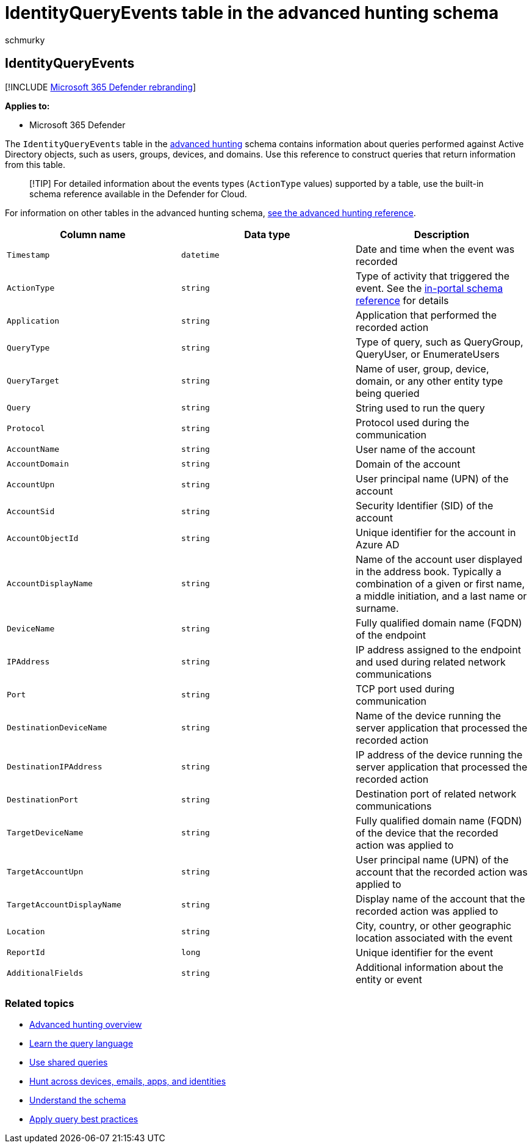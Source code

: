 = IdentityQueryEvents table in the advanced hunting schema
:audience: ITPro
:author: schmurky
:description: Learn about Active Directory query events in the IdentityQueryEvents table of the advanced hunting schema
:f1.keywords: ["NOCSH"]
:keywords: advanced hunting, threat hunting, cyber threat hunting, Microsoft 365 Defender, microsoft 365, m365, search, query, telemetry, schema reference, kusto, table, column, data type, description, IdentityQueryEvents, Azure AD, Active Directory, Microsoft Defender for Identity, identities, LDAP queries
:manager: dansimp
:ms.author: maccruz
:ms.collection: m365-security-compliance
:ms.localizationpriority: medium
:ms.mktglfcycl: deploy
:ms.pagetype: security
:ms.service: microsoft-365-security
:ms.sitesec: library
:ms.subservice: m365d
:ms.topic: article
:search.appverid: met150
:search.product: eADQiWindows 10XVcnh

== IdentityQueryEvents

[!INCLUDE xref:../includes/microsoft-defender.adoc[Microsoft 365 Defender rebranding]]

*Applies to:*

* Microsoft 365 Defender

The `IdentityQueryEvents` table in the xref:advanced-hunting-overview.adoc[advanced hunting] schema contains information about queries performed against Active Directory objects, such as users, groups, devices, and domains.
Use this reference to construct queries that return information from this table.

____
[!TIP] For detailed information about the events types (`ActionType` values) supported by a table, use the built-in schema reference available in the Defender for Cloud.
____

For information on other tables in the advanced hunting schema, xref:advanced-hunting-schema-tables.adoc[see the advanced hunting reference].

|===
| Column name | Data type | Description

| `Timestamp`
| `datetime`
| Date and time when the event was recorded

| `ActionType`
| `string`
| Type of activity that triggered the event.
See the link:advanced-hunting-schema-tables.md?#get-schema-information-in-the-security-center[in-portal schema reference] for details

| `Application`
| `string`
| Application that performed the recorded action

| `QueryType`
| `string`
| Type of query, such as QueryGroup, QueryUser, or EnumerateUsers

| `QueryTarget`
| `string`
| Name of user, group, device, domain, or any other entity type being queried

| `Query`
| `string`
| String used to run the query

| `Protocol`
| `string`
| Protocol used during the communication

| `AccountName`
| `string`
| User name of the account

| `AccountDomain`
| `string`
| Domain of the account

| `AccountUpn`
| `string`
| User principal name (UPN) of the account

| `AccountSid`
| `string`
| Security Identifier (SID) of the account

| `AccountObjectId`
| `string`
| Unique identifier for the account in Azure AD

| `AccountDisplayName`
| `string`
| Name of the account user displayed in the address book.
Typically a combination of a given or first name, a middle initiation, and a last name or surname.

| `DeviceName`
| `string`
| Fully qualified domain name (FQDN) of the endpoint

| `IPAddress`
| `string`
| IP address assigned to the endpoint and used during related network communications

| `Port`
| `string`
| TCP port used during communication

| `DestinationDeviceName`
| `string`
| Name of the device running the server application that processed the recorded action

| `DestinationIPAddress`
| `string`
| IP address of the device running the server application that processed the recorded action

| `DestinationPort`
| `string`
| Destination port of related network communications

| `TargetDeviceName`
| `string`
| Fully qualified domain name (FQDN) of the device that the recorded action was applied to

| `TargetAccountUpn`
| `string`
| User principal name (UPN) of the account that the recorded action was applied to

| `TargetAccountDisplayName`
| `string`
| Display name of the account that the recorded action was applied to

| `Location`
| `string`
| City, country, or other geographic location associated with the event

| `ReportId`
| `long`
| Unique identifier for the event

| `AdditionalFields`
| `string`
| Additional information about the entity or event
|===

=== Related topics

* xref:advanced-hunting-overview.adoc[Advanced hunting overview]
* xref:advanced-hunting-query-language.adoc[Learn the query language]
* xref:advanced-hunting-shared-queries.adoc[Use shared queries]
* xref:advanced-hunting-query-emails-devices.adoc[Hunt across devices, emails, apps, and identities]
* xref:advanced-hunting-schema-tables.adoc[Understand the schema]
* xref:advanced-hunting-best-practices.adoc[Apply query best practices]
